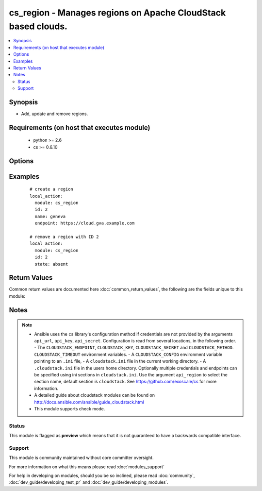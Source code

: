 .. _cs_region:


cs_region - Manages regions on Apache CloudStack based clouds.
++++++++++++++++++++++++++++++++++++++++++++++++++++++++++++++

.. versionadded:: 2.3


.. contents::
   :local:
   :depth: 2


Synopsis
--------

* Add, update and remove regions.


Requirements (on host that executes module)
-------------------------------------------

  * python >= 2.6
  * cs >= 0.6.10


Options
-------

.. raw:: html

    <table border=1 cellpadding=4>
    <tr>
    <th class="head">parameter</th>
    <th class="head">required</th>
    <th class="head">default</th>
    <th class="head">choices</th>
    <th class="head">comments</th>
    </tr>
                <tr><td>api_http_method<br/><div style="font-size: small;"></div></td>
    <td>no</td>
    <td>get</td>
        <td><ul><li>get</li><li>post</li></ul></td>
        <td><div>HTTP method used.</div>        </td></tr>
                <tr><td>api_key<br/><div style="font-size: small;"></div></td>
    <td>no</td>
    <td></td>
        <td></td>
        <td><div>API key of the CloudStack API.</div>        </td></tr>
                <tr><td>api_region<br/><div style="font-size: small;"></div></td>
    <td>no</td>
    <td>cloudstack</td>
        <td></td>
        <td><div>Name of the ini section in the <code>cloustack.ini</code> file.</div>        </td></tr>
                <tr><td>api_secret<br/><div style="font-size: small;"></div></td>
    <td>no</td>
    <td></td>
        <td></td>
        <td><div>Secret key of the CloudStack API.</div>        </td></tr>
                <tr><td>api_timeout<br/><div style="font-size: small;"></div></td>
    <td>no</td>
    <td>10</td>
        <td></td>
        <td><div>HTTP timeout.</div>        </td></tr>
                <tr><td>api_url<br/><div style="font-size: small;"></div></td>
    <td>no</td>
    <td></td>
        <td></td>
        <td><div>URL of the CloudStack API e.g. https://cloud.example.com/client/api.</div>        </td></tr>
                <tr><td>endpoint<br/><div style="font-size: small;"></div></td>
    <td>no</td>
    <td></td>
        <td></td>
        <td><div>Endpoint URL of the region.</div><div>Required if <code>state=present</code></div>        </td></tr>
                <tr><td>id<br/><div style="font-size: small;"></div></td>
    <td>yes</td>
    <td></td>
        <td></td>
        <td><div>ID of the region.</div><div>Must be an number (int).</div>        </td></tr>
                <tr><td>name<br/><div style="font-size: small;"></div></td>
    <td>no</td>
    <td></td>
        <td></td>
        <td><div>Name of the region.</div><div>Required if <code>state=present</code></div>        </td></tr>
                <tr><td>state<br/><div style="font-size: small;"></div></td>
    <td>no</td>
    <td>present</td>
        <td><ul><li>present</li><li>absent</li></ul></td>
        <td><div>State of the region.</div>        </td></tr>
        </table>
    </br>



Examples
--------

 ::

    # create a region
    local_action:
      module: cs_region
      id: 2
      name: geneva
      endpoint: https://cloud.gva.example.com
    
    # remove a region with ID 2
    local_action:
      module: cs_region
      id: 2
      state: absent

Return Values
-------------

Common return values are documented here :doc:`common_return_values`, the following are the fields unique to this module:

.. raw:: html

    <table border=1 cellpadding=4>
    <tr>
    <th class="head">name</th>
    <th class="head">description</th>
    <th class="head">returned</th>
    <th class="head">type</th>
    <th class="head">sample</th>
    </tr>

        <tr>
        <td> gslb_service_enabled </td>
        <td> Whether the GSLB service is enabled or not </td>
        <td align=center> success </td>
        <td align=center> bool </td>
        <td align=center> True </td>
    </tr>
            <tr>
        <td> endpoint </td>
        <td> Endpoint of the region. </td>
        <td align=center> success </td>
        <td align=center> string </td>
        <td align=center> http://cloud.example.com </td>
    </tr>
            <tr>
        <td> id </td>
        <td> ID of the region. </td>
        <td align=center> success </td>
        <td align=center> int </td>
        <td align=center> 1 </td>
    </tr>
            <tr>
        <td> portable_ip_service_enabled </td>
        <td> Whether the portable IP service is enabled or not </td>
        <td align=center> success </td>
        <td align=center> bool </td>
        <td align=center> True </td>
    </tr>
            <tr>
        <td> name </td>
        <td> Name of the region. </td>
        <td align=center> success </td>
        <td align=center> string </td>
        <td align=center> local </td>
    </tr>
        
    </table>
    </br></br>

Notes
-----

.. note::
    - Ansible uses the ``cs`` library's configuration method if credentials are not provided by the arguments ``api_url``, ``api_key``, ``api_secret``. Configuration is read from several locations, in the following order. - The ``CLOUDSTACK_ENDPOINT``, ``CLOUDSTACK_KEY``, ``CLOUDSTACK_SECRET`` and ``CLOUDSTACK_METHOD``. ``CLOUDSTACK_TIMEOUT`` environment variables. - A ``CLOUDSTACK_CONFIG`` environment variable pointing to an ``.ini`` file, - A ``cloudstack.ini`` file in the current working directory. - A ``.cloudstack.ini`` file in the users home directory. Optionally multiple credentials and endpoints can be specified using ini sections in ``cloudstack.ini``. Use the argument ``api_region`` to select the section name, default section is ``cloudstack``. See https://github.com/exoscale/cs for more information.
    - A detailed guide about cloudstack modules can be found on http://docs.ansible.com/ansible/guide_cloudstack.html
    - This module supports check mode.



Status
~~~~~~

This module is flagged as **preview** which means that it is not guaranteed to have a backwards compatible interface.


Support
~~~~~~~

This module is community maintained without core committer oversight.

For more information on what this means please read :doc:`modules_support`


For help in developing on modules, should you be so inclined, please read :doc:`community`, :doc:`dev_guide/developing_test_pr` and :doc:`dev_guide/developing_modules`.
